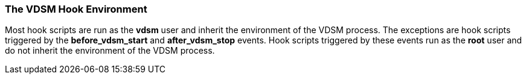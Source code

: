 [id="VDSM_hooks_environment_{context}"]
=== The VDSM Hook Environment

Most hook scripts are run as the *vdsm* user and inherit the environment of the VDSM process. The exceptions are hook scripts triggered by the *before_vdsm_start* and *after_vdsm_stop* events. Hook scripts triggered by these events run as the *root* user and do not inherit the environment of the VDSM process.
